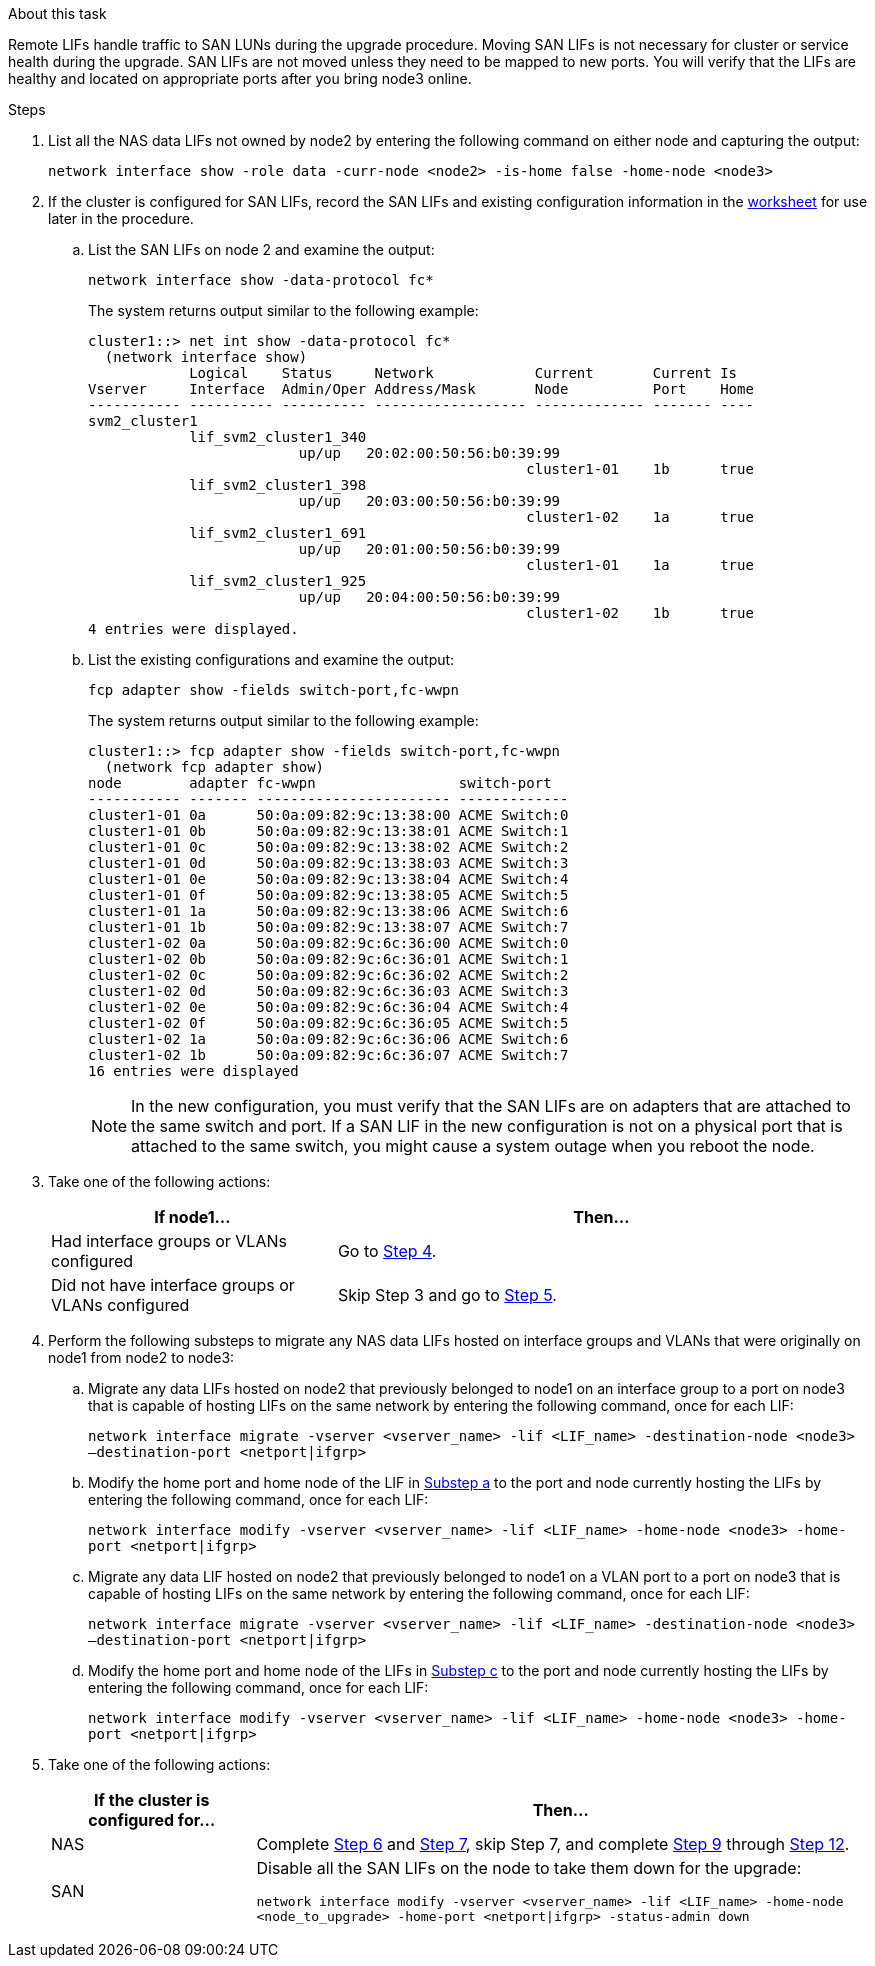 .About this task

Remote LIFs handle traffic to SAN LUNs during the upgrade procedure. Moving SAN LIFs is not necessary for cluster or service health during the upgrade. SAN LIFs are not moved unless they need to be mapped to new ports. You will verify that the LIFs are healthy and located on appropriate ports after you bring node3 online.

.Steps

. [[step1]]List all the NAS data LIFs not owned by node2 by entering the following command on either node and capturing the output:
+
`network interface show -role data -curr-node <node2> -is-home false -home-node <node3>`
[[worksheet_step2]]
. If the cluster is configured for SAN LIFs, record the SAN LIFs and existing configuration information in the link:worksheet_information_before_moving_san_lifs.html[worksheet] for use later in the procedure.
.. List the SAN LIFs on node 2 and examine the output:
+
`network interface show -data-protocol fc*`
+
The system returns output similar to the following example:
+
----
cluster1::> net int show -data-protocol fc*
  (network interface show)
            Logical    Status     Network            Current       Current Is
Vserver     Interface  Admin/Oper Address/Mask       Node          Port    Home
----------- ---------- ---------- ------------------ ------------- ------- ----
svm2_cluster1
            lif_svm2_cluster1_340
                         up/up   20:02:00:50:56:b0:39:99
                                                    cluster1-01    1b      true
            lif_svm2_cluster1_398
                         up/up   20:03:00:50:56:b0:39:99
                                                    cluster1-02    1a      true
            lif_svm2_cluster1_691
                         up/up   20:01:00:50:56:b0:39:99
                                                    cluster1-01    1a      true
            lif_svm2_cluster1_925
                         up/up   20:04:00:50:56:b0:39:99
                                                    cluster1-02    1b      true
4 entries were displayed.
----

..	List the existing configurations and examine the output:
+
`fcp adapter show -fields switch-port,fc-wwpn`
+
The system returns output similar to the following example:
+
----
cluster1::> fcp adapter show -fields switch-port,fc-wwpn
  (network fcp adapter show)
node        adapter fc-wwpn                 switch-port
----------- ------- ----------------------- -------------
cluster1-01 0a      50:0a:09:82:9c:13:38:00 ACME Switch:0
cluster1-01 0b      50:0a:09:82:9c:13:38:01 ACME Switch:1
cluster1-01 0c      50:0a:09:82:9c:13:38:02 ACME Switch:2
cluster1-01 0d      50:0a:09:82:9c:13:38:03 ACME Switch:3
cluster1-01 0e      50:0a:09:82:9c:13:38:04 ACME Switch:4
cluster1-01 0f      50:0a:09:82:9c:13:38:05 ACME Switch:5
cluster1-01 1a      50:0a:09:82:9c:13:38:06 ACME Switch:6
cluster1-01 1b      50:0a:09:82:9c:13:38:07 ACME Switch:7
cluster1-02 0a      50:0a:09:82:9c:6c:36:00 ACME Switch:0
cluster1-02 0b      50:0a:09:82:9c:6c:36:01 ACME Switch:1
cluster1-02 0c      50:0a:09:82:9c:6c:36:02 ACME Switch:2
cluster1-02 0d      50:0a:09:82:9c:6c:36:03 ACME Switch:3
cluster1-02 0e      50:0a:09:82:9c:6c:36:04 ACME Switch:4
cluster1-02 0f      50:0a:09:82:9c:6c:36:05 ACME Switch:5
cluster1-02 1a      50:0a:09:82:9c:6c:36:06 ACME Switch:6
cluster1-02 1b      50:0a:09:82:9c:6c:36:07 ACME Switch:7
16 entries were displayed
----
+
NOTE: In the new configuration, you must verify that the SAN LIFs are on adapters that are attached to the same switch and port. If a SAN LIF in the new configuration is not on a physical port that is attached to the same switch, you might cause a system outage when you reboot the node.

. [[step3]]Take one of the following actions:
+
[cols="35,65"]
|===
|If node1... |Then...

|Had interface groups or VLANs configured
|Go to <<man_lif_verify_3_step3,Step 4>>.
|Did not have interface groups or VLANs configured
|Skip Step 3 and go to <<man_lif_verify_3_step4,Step 5>>.
|===

. [[man_lif_verify_3_step3]]Perform the following substeps to migrate any NAS data LIFs hosted on interface groups and VLANs that were originally on node1 from node2 to node3:

.. [[man_lif_verify_3_substepa]]Migrate any data LIFs hosted on node2 that previously belonged to node1 on an interface group to a port on node3 that is capable of hosting LIFs on the same network by entering the following command, once for each LIF:
+
`network interface migrate -vserver <vserver_name> -lif <LIF_name> -destination-node <node3> –destination-port <netport|ifgrp>`

.. Modify the home port and home node of the LIF in <<man_lif_verify_3_substepa,Substep a>> to the port and node currently hosting the LIFs by entering the following command, once for each LIF:
+
`network interface modify -vserver <vserver_name> -lif <LIF_name> -home-node <node3> -home-port <netport|ifgrp>`

.. [[man_lif_verify_3_substepc]]Migrate any data LIF hosted on node2 that previously belonged to node1 on a VLAN port to a port on node3 that is capable of hosting LIFs on the same network by entering the following command, once for each LIF:
+
`network interface migrate -vserver <vserver_name> -lif <LIF_name> -destination-node <node3> –destination-port <netport|ifgrp>`

.. Modify the home port and home node of the LIFs in <<man_lif_verify_3_substepc,Substep c>> to the port and node currently hosting the LIFs by entering the following command, once for each LIF:
+
`network interface modify -vserver <vserver_name> -lif <LIF_name> -home-node <node3> -home-port <netport|ifgrp>`

. [[man_lif_verify_3_step4]]Take one of the following actions:
+
[cols="25,75"]
|===
|If the cluster is configured for... |Then...

|NAS
|Complete <<man_lif_verify_3_step5,Step 6>> and <<man_lif_verify_3_step6,Step 7>>, skip Step 7, and complete <<man_lif_verify_3_step8,Step 9>> through <<man_lif_verify_3_step11,Step 12>>.
|SAN
|Disable all the SAN LIFs on the node to take them down for the upgrade:

`network interface modify -vserver <vserver_name> -lif <LIF_name> -home-node <node_to_upgrade> -home-port <netport\|ifgrp> -status-admin down`
|===
// 24 FEB 2021: formatted from CMS
